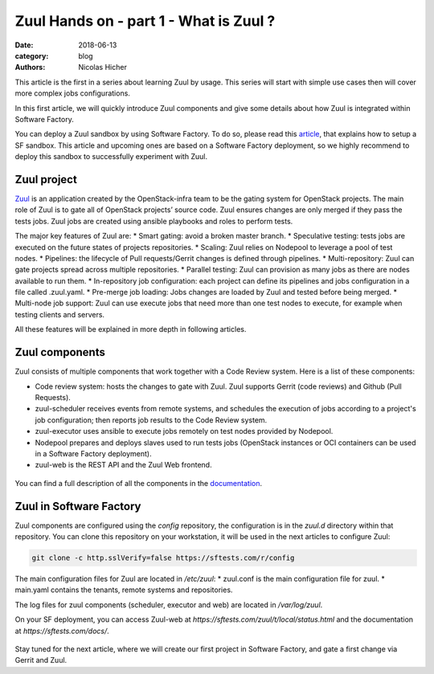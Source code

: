 Zuul Hands on - part 1 - What is Zuul ?
---------------------------------------

:date: 2018-06-13
:category: blog
:authors: Nicolas Hicher

This article is the first in a series about learning Zuul by usage. This series
will start with simple use cases then will cover more complex jobs
configurations.

In this first article, we will quickly introduce Zuul components and give some
details about how Zuul is integrated within Software Factory.

You can deploy a Zuul sandbox by using Software Factory. To do so, please read
this `article
<http://www.softwarefactory-project.io/how-to-setup-a-software-factory-sandbox.html>`_,
that explains how to setup a SF sandbox. This article and upcoming ones are based
on a Software Factory deployment, so we highly recommend to deploy this sandbox
to successfully experiment with Zuul.

Zuul project
............
`Zuul <https://docs.openstack.org/infra/zuul/>`_ is an application created by the
OpenStack-infra team to be the gating system for OpenStack projects. The main
role of Zuul is to gate all of OpenStack projects’ source code. Zuul ensures
changes are only merged if they pass the tests jobs. Zuul jobs are created using
ansible playbooks and roles to perform tests.

The major key features of Zuul are:
* Smart gating: avoid a broken master branch.
* Speculative testing: tests jobs are executed on the future states of projects repositories.
* Scaling: Zuul relies on Nodepool to leverage a pool of test nodes.
* Pipelines: the lifecycle of Pull requests/Gerrit changes is defined through pipelines.
* Multi-repository: Zuul can gate projects spread across multiple repositories.
* Parallel testing: Zuul can provision as many jobs as there are nodes available to run them.
* In-repository job configuration: each project can define its pipelines and jobs configuration in a file called .zuul.yaml.
* Pre-merge job loading: Jobs changes are loaded by Zuul and tested before being merged.
* Multi-node job support: Zuul can use execute jobs that need more than one test nodes to execute, for example when testing clients and servers.

All these features will be explained in more depth in following articles.

Zuul components
...............

Zuul consists of multiple components that work together with a Code Review
system. Here is a list of these components:

* Code review system: hosts the changes to gate with Zuul. Zuul supports Gerrit (code reviews) and Github (Pull Requests).
* zuul-scheduler receives events from remote systems, and schedules the execution of jobs
  according to a project's job configuration; then reports job results to the Code
  Review system.
* zuul-executor uses ansible to execute jobs remotely on test nodes provided by Nodepool.
* Nodepool prepares and deploys slaves used to run tests jobs (OpenStack instances
  or OCI containers can be used in a Software Factory deployment).
* zuul-web is the REST API and the Zuul Web frontend.

.. figure:: images/simple_zuul_arch.png
   :width: 80%

You can find a full description of all the components in the `documentation
<https://docs.openstack.org/infra/zuul/admin/components.html>`_.

Zuul in Software Factory
........................

Zuul components are configured using the *config* repository, the configuration is
in the *zuul.d* directory within that repository. You can clone this repository on your workstation, it will be used in
the next articles to configure Zuul:

.. code-block:: bash

   git clone -c http.sslVerify=false https://sftests.com/r/config

The main configuration files for Zuul are located in */etc/zuul*:
* zuul.conf is the main configuration file for zuul.
* main.yaml contains the tenants, remote systems and repositories.

The log files for zuul components (scheduler, executor and web) are located in
*/var/log/zuul*.

On your SF deployment, you can access Zuul-web at *https://sftests.com/zuul/t/local/status.html* and
the documentation at *https://sftests.com/docs/*.

.. figure:: images/zuul_web.png
   :width: 80%

Stay tuned for the next article, where we will create our first project in
Software Factory, and gate a first change via Gerrit and Zuul.
